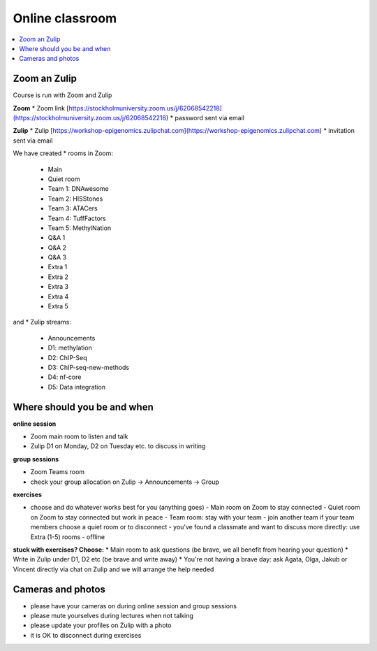 Online classroom
======================

.. contents::
    :local:

Zoom an Zulip
--------------

Course is run with Zoom and Zulip

**Zoom**
* Zoom link [https://stockholmuniversity.zoom.us/j/62068542218](https://stockholmuniversity.zoom.us/j/62068542218)
* password sent via email

**Zulip**
* Zulip [https://workshop-epigenomics.zulipchat.com](https://workshop-epigenomics.zulipchat.com)
* invitation sent via email

We have created
* rooms in Zoom:
  - Main
  - Quiet room
  - Team 1: DNAwesome
  - Team 2: HISStones
  - Team 3: ATACers
  - Team 4: TuffFactors
  - Team 5: MethylNation
  - Q&A 1
  - Q&A 2
  - Q&A 3
  - Extra 1
  - Extra 2
  - Extra 3
  - Extra 4
  - Extra 5

and
* Zulip streams:
  - Announcements
  - D1: methylation
  - D2: ChIP-Seq
  - D3: ChIP-seq-new-methods
  - D4: nf-core
  - D5: Data integration


Where should you be and when
-------------------------------

**online session**

* Zoom main room to listen and talk
* Zulip D1 on Monday, D2 on Tuesday etc. to discuss in writing

**group sessions**

* Zoom Teams room
* check your group allocation on Zulip -> Announcements -> Group

**exercises**

* choose and do whatever works best for you (anything goes)
  - Main room on Zoom to stay connected
  - Quiet room on Zoom to stay connected but work in peace
  - Team room: stay with your team
  - join another team if your team members choose a quiet room or to disconnect
  - you've found a classmate and want to discuss more directly: use Extra (1-5) rooms
  - offline

**stuck with exercises? Choose:**
* Main room to ask questions (be brave, we all benefit from hearing your question)
* Write in Zulip under D1, D2 etc (be brave and write away)
* You're not having a brave day: ask Agata, Olga, Jakub or Vincent directly via chat on Zulip and we will arrange the help needed


Cameras and photos
-------------------------------
* please have your cameras on during online session and group sessions
* please mute yourselves during lectures when not talking
* please update your profiles on Zulip with a photo
* it is OK to disconnect during exercises
